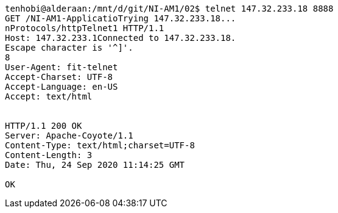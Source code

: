 [source, http request]
----
tenhobi@alderaan:/mnt/d/git/NI-AM1/02$ telnet 147.32.233.18 8888
GET /NI-AM1-ApplicatioTrying 147.32.233.18...
nProtocols/httpTelnet1 HTTP/1.1
Host: 147.32.233.1Connected to 147.32.233.18.
Escape character is '^]'.
8
User-Agent: fit-telnet
Accept-Charset: UTF-8
Accept-Language: en-US
Accept: text/html


HTTP/1.1 200 OK
Server: Apache-Coyote/1.1
Content-Type: text/html;charset=UTF-8
Content-Length: 3
Date: Thu, 24 Sep 2020 11:14:25 GMT

OK
----